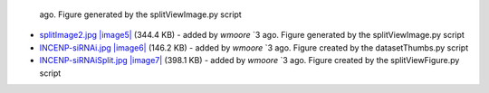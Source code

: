    ago. Figure generated by the splitViewImage.py script
-  `splitImage2.jpg </ome/attachment/wiki/PythonClientExampleScripts/splitImage2.jpg>`_
   `|image5| </ome/raw-attachment/wiki/PythonClientExampleScripts/splitImage2.jpg>`_
   (344.4 KB) - added by *wmoore* `3
   ago. Figure generated by the splitViewImage.py script
-  `INCENP-siRNAi.jpg </ome/attachment/wiki/PythonClientExampleScripts/INCENP-siRNAi.jpg>`_
   `|image6| </ome/raw-attachment/wiki/PythonClientExampleScripts/INCENP-siRNAi.jpg>`_
   (146.2 KB) - added by *wmoore* `3
   ago. Figure created by the datasetThumbs.py script
-  `INCENP-siRNAiSplit.jpg </ome/attachment/wiki/PythonClientExampleScripts/INCENP-siRNAiSplit.jpg>`_
   `|image7| </ome/raw-attachment/wiki/PythonClientExampleScripts/INCENP-siRNAiSplit.jpg>`_
   (398.1 KB) - added by *wmoore* `3
   ago. Figure created by the splitViewFigure.py script

